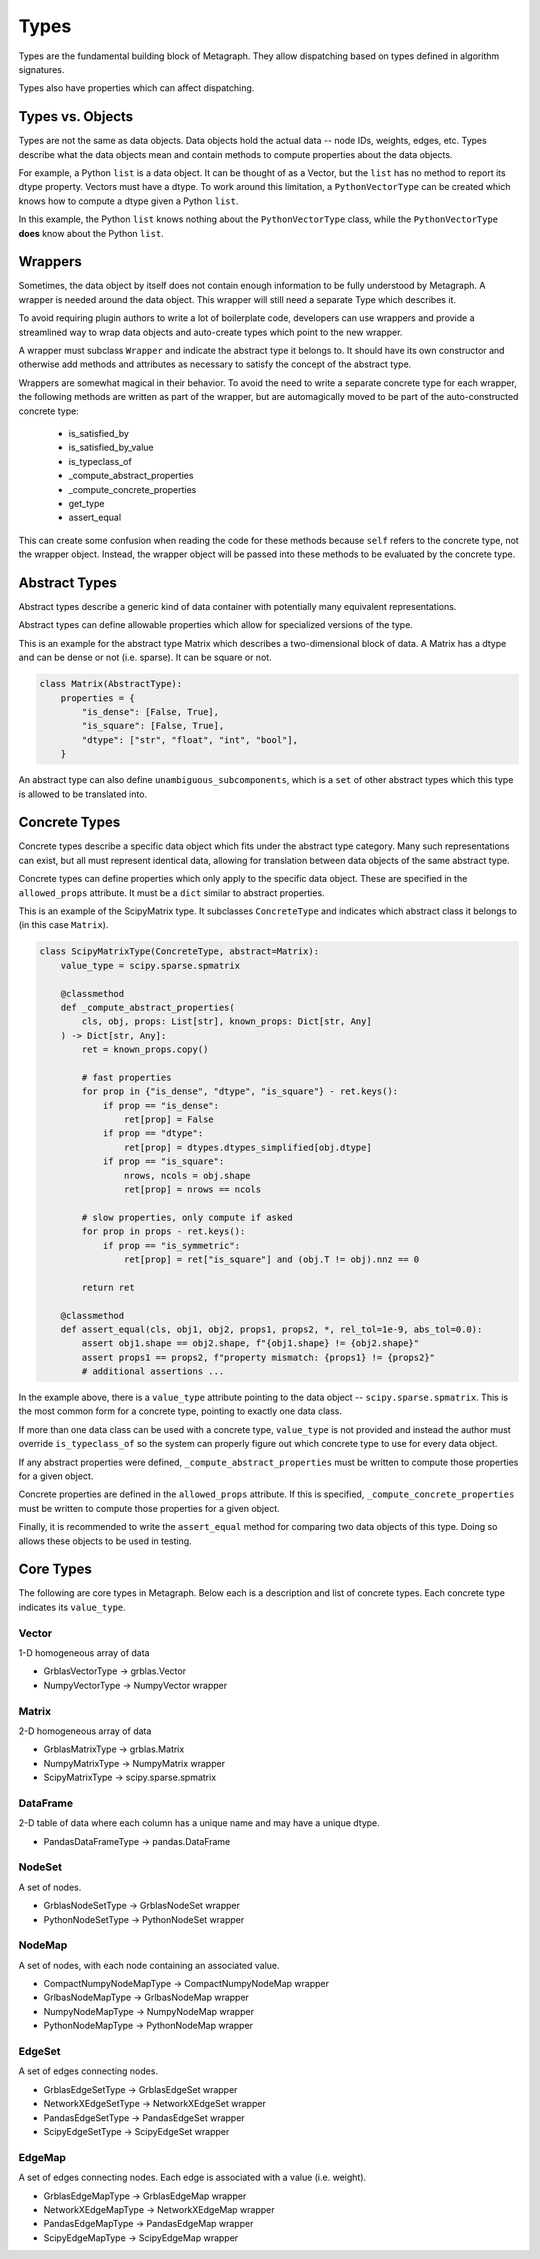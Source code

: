 .. _types:

Types
=====

Types are the fundamental building block of Metagraph. They allow dispatching based on
types defined in algorithm signatures.

Types also have properties which can affect dispatching.

Types vs. Objects
-----------------

Types are not the same as data objects. Data objects hold the actual data -- node IDs, weights,
edges, etc. Types describe what the data objects mean and contain methods to compute properties
about the data objects.

For example, a Python ``list`` is a data object. It can be thought of as a Vector, but the ``list`` has
no method to report its dtype property. Vectors must have a dtype. To work around this limitation,
a ``PythonVectorType`` can be created which knows how to compute a dtype given a Python ``list``.

In this example, the Python ``list`` knows nothing about the ``PythonVectorType`` class, while the
``PythonVectorType`` **does** know about the Python ``list``.

.. _wrappers:

Wrappers
--------

Sometimes, the data object by itself does not contain enough information to be fully understood
by Metagraph. A wrapper is needed around the data object. This wrapper will still need a separate
Type which describes it.

To avoid requiring plugin authors to write a lot of boilerplate code, developers can use wrappers
and provide a streamlined way to wrap data objects and auto-create types which point to the new wrapper.

A wrapper must subclass ``Wrapper`` and indicate the abstract type it belongs to. It should have its own
constructor and otherwise add methods and attributes as necessary to satisfy the concept of the abstract
type.

Wrappers are somewhat magical in their behavior. To avoid the need to write a separate concrete type
for each wrapper, the following methods are written as part of the wrapper, but are automagically
moved to be part of the auto-constructed concrete type:

  - is_satisfied_by
  - is_satisfied_by_value
  - is_typeclass_of
  - _compute_abstract_properties
  - _compute_concrete_properties
  - get_type
  - assert_equal

This can create some confusion when reading the code for these methods because ``self`` refers
to the concrete type, not the wrapper object. Instead, the wrapper object will be passed into
these methods to be evaluated by the concrete type.


Abstract Types
--------------

Abstract types describe a generic kind of data container with potentially many equivalent representations.

Abstract types can define allowable properties which allow for specialized versions of the type.

This is an example for the abstract type Matrix which describes a two-dimensional
block of data. A Matrix has a dtype and can be dense or not (i.e. sparse). It can be
square or not.

.. code-block:: python

    class Matrix(AbstractType):
        properties = {
            "is_dense": [False, True],
            "is_square": [False, True],
            "dtype": ["str", "float", "int", "bool"],
        }

An abstract type can also define ``unambiguous_subcomponents``, which is a ``set`` of
other abstract types which this type is allowed to be translated into.

Concrete Types
--------------

Concrete types describe a specific data object which fits under the abstract type category.
Many such representations can exist, but all must represent identical data, allowing for
translation between data objects of the same abstract type.

Concrete types can define properties which only apply to the specific data object.
These are specified in the ``allowed_props`` attribute. It must be a ``dict`` similar
to abstract properties.

This is an example of the ScipyMatrix type. It subclasses ``ConcreteType`` and indicates
which abstract class it belongs to (in this case ``Matrix``).

.. code-block:: python

    class ScipyMatrixType(ConcreteType, abstract=Matrix):
        value_type = scipy.sparse.spmatrix

        @classmethod
        def _compute_abstract_properties(
            cls, obj, props: List[str], known_props: Dict[str, Any]
        ) -> Dict[str, Any]:
            ret = known_props.copy()

            # fast properties
            for prop in {"is_dense", "dtype", "is_square"} - ret.keys():
                if prop == "is_dense":
                    ret[prop] = False
                if prop == "dtype":
                    ret[prop] = dtypes.dtypes_simplified[obj.dtype]
                if prop == "is_square":
                    nrows, ncols = obj.shape
                    ret[prop] = nrows == ncols

            # slow properties, only compute if asked
            for prop in props - ret.keys():
                if prop == "is_symmetric":
                    ret[prop] = ret["is_square"] and (obj.T != obj).nnz == 0

            return ret

        @classmethod
        def assert_equal(cls, obj1, obj2, props1, props2, *, rel_tol=1e-9, abs_tol=0.0):
            assert obj1.shape == obj2.shape, f"{obj1.shape} != {obj2.shape}"
            assert props1 == props2, f"property mismatch: {props1} != {props2}"
            # additional assertions ...

In the example above, there is a ``value_type`` attribute pointing to the data object --
``scipy.sparse.spmatrix``. This is the most common form for a concrete type, pointing
to exactly one data class.

If more than one data class can be used with a concrete type, ``value_type`` is not provided
and instead the author must override ``is_typeclass_of`` so the system can properly figure out
which concrete type to use for every data object.

If any abstract properties were defined, ``_compute_abstract_properties`` must be written to
compute those properties for a given object.

Concrete properties are defined in the ``allowed_props`` attribute. If this is specified,
``_compute_concrete_properties`` must be written to compute those properties for a given object.

Finally, it is recommended to write the ``assert_equal`` method for comparing two data objects
of this type. Doing so allows these objects to be used in testing.

Core Types
----------

The following are core types in Metagraph. Below each is a description and list of concrete types.
Each concrete type indicates its ``value_type``.

Vector
~~~~~~

1-D homogeneous array of data

- GrblasVectorType -> grblas.Vector
- NumpyVectorType -> NumpyVector wrapper

Matrix
~~~~~~

2-D homogeneous array of data

- GrblasMatrixType -> grblas.Matrix
- NumpyMatrixType -> NumpyMatrix wrapper
- ScipyMatrixType -> scipy.sparse.spmatrix

DataFrame
~~~~~~~~~

2-D table of data where each column has a unique name and may have a unique dtype.

- PandasDataFrameType -> pandas.DataFrame

NodeSet
~~~~~~~

A set of nodes.

- GrblasNodeSetType -> GrblasNodeSet wrapper
- PythonNodeSetType -> PythonNodeSet wrapper

NodeMap
~~~~~~~

A set of nodes, with each node containing an associated value.

- CompactNumpyNodeMapType -> CompactNumpyNodeMap wrapper
- GrlbasNodeMapType -> GrlbasNodeMap wrapper
- NumpyNodeMapType -> NumpyNodeMap wrapper
- PythonNodeMapType -> PythonNodeMap wrapper

EdgeSet
~~~~~~~

A set of edges connecting nodes.

- GrblasEdgeSetType -> GrblasEdgeSet wrapper
- NetworkXEdgeSetType -> NetworkXEdgeSet wrapper
- PandasEdgeSetType -> PandasEdgeSet wrapper
- ScipyEdgeSetType -> ScipyEdgeSet wrapper

EdgeMap
~~~~~~~

A set of edges connecting nodes. Each edge is associated with a value (i.e. weight).

- GrblasEdgeMapType -> GrblasEdgeMap wrapper
- NetworkXEdgeMapType -> NetworkXEdgeMap wrapper
- PandasEdgeMapType -> PandasEdgeMap wrapper
- ScipyEdgeMapType -> ScipyEdgeMap wrapper
